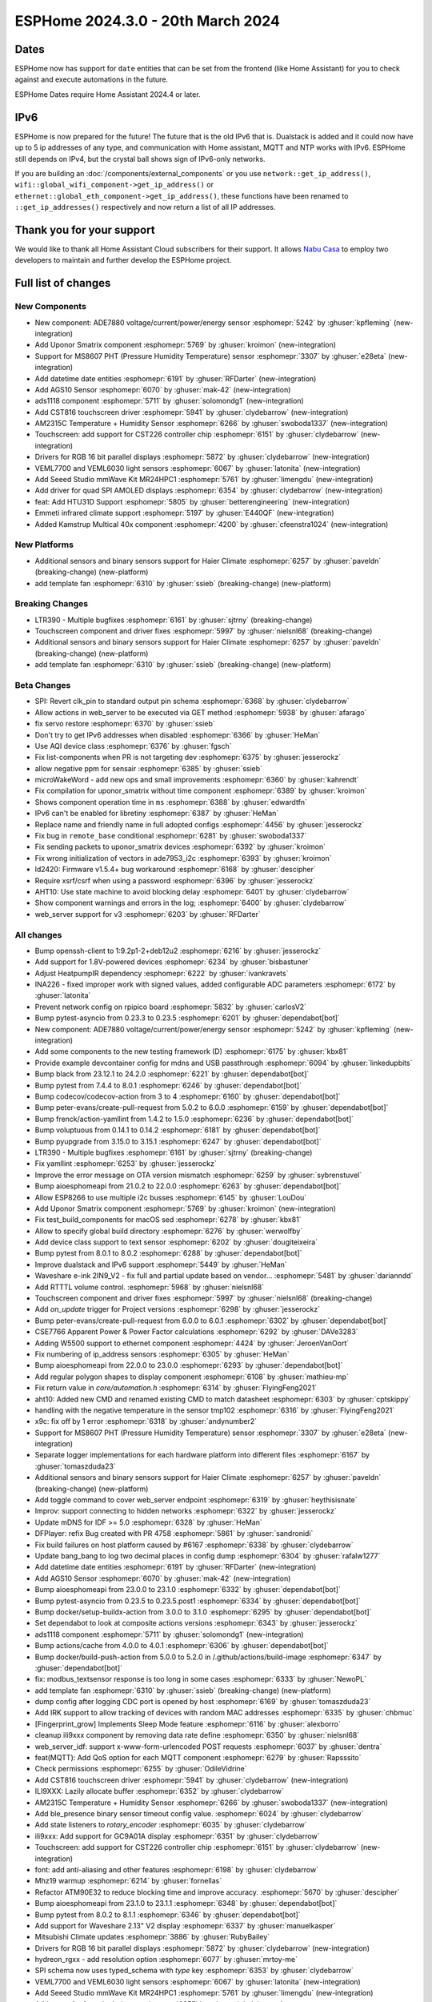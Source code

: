 ESPHome 2024.3.0 - 20th March 2024
==================================

.. seo::
    :description: Changelog for ESPHome 2024.3.0.
    :image: /_static/changelog-2024.3.0.png
    :author: Jesse Hills
    :author_twitter: @jesserockz

.. imgtable::
    :columns: 5

    Datetime Core, components/datetime/index, clock-outline.svg, dark-invert
    Template Datetime, components/datetime/template, description.svg, dark-invert

    AM2315C, components/sensor/am2315c, am2315c.jpg
    HTU31D, components/sensor/htu31d, htu31d.jpg,
    MS8607, components/sensor/ms8607, ms8607.jpg

    AGS10, components/sensor/ags10, ags10.jpg
    VEML6030, components/sensor/veml7700, veml6030.jpg
    VEML7700, components/sensor/veml7700, veml7700.jpg

    MR24HPC1 mmWave, components/seeed_mr24hpc1, seeed-mr24hpc1.jpg

    ADS1118, components/sensor/ads1118, ads1118.jpg

    CST816, components/touchscreen/cst816, cst816.jpg
    CST226, components/touchscreen/cst226, t4-s3.jpg

    RPI_DPI_RGB, components/display/rpi_dpi_rgb, waveshare_touch-s3.jpg
    Quad SPI AMOLED, components/display/qspi_amoled, t4-s3.jpg
    ST7701S, components/display/st7701s, indicator.jpg

    ADE7880, components/sensor/ade7880, ade7880.svg
    Emmeti, components/climate/climate_ir, air-conditioner-ir.svg, dark-invert
    Uponor Smatrix, components/uponor_smatrix, uponor.svg
    Kamstrup KMP, components/sensor/kamstrup_kmp, kamstrup_kmp.jpg
    Template Fan, components/fan/template, description.svg, dark-invert


Dates
-----

ESPHome now has support for ``date`` entities that can be set from the frontend (like Home Assistant) for you to check against and execute
automations in the future.

ESPHome Dates require Home Assistant 2024.4 or later.


IPv6
----

ESPHome is now prepared for the future! The future that is the old IPv6 that is.
Dualstack is added and it could now have up to 5 ip addresses of any type, and communication with Home assistant,
MQTT and NTP works with IPv6. ESPHome still depends on IPv4, but the crystal ball shows sign of IPv6-only networks.

If you are building an :doc:`/components/external_components` or you use
``network::get_ip_address()``, ``wifi::global_wifi_component->get_ip_address()`` or ``ethernet::global_eth_component->get_ip_address()``,
these functions have been renamed to ``::get_ip_addresses()`` respectively and now return a list of all IP addresses.

Thank you for your support
--------------------------

We would like to thank all Home Assistant Cloud subscribers for their support. It allows `Nabu Casa <https://nabucasa.com/>`__ to
employ two developers to maintain and further develop the ESPHome project.

Full list of changes
--------------------

New Components
^^^^^^^^^^^^^^

- New component: ADE7880 voltage/current/power/energy sensor :esphomepr:`5242` by :ghuser:`kpfleming` (new-integration)
- Add Uponor Smatrix component :esphomepr:`5769` by :ghuser:`kroimon` (new-integration)
- Support for MS8607 PHT (Pressure Humidity Temperature) sensor :esphomepr:`3307` by :ghuser:`e28eta` (new-integration)
- Add datetime date entities :esphomepr:`6191` by :ghuser:`RFDarter` (new-integration)
- Add AGS10 Sensor :esphomepr:`6070` by :ghuser:`mak-42` (new-integration)
- ads1118 component :esphomepr:`5711` by :ghuser:`solomondg1` (new-integration)
- Add CST816 touchscreen driver :esphomepr:`5941` by :ghuser:`clydebarrow` (new-integration)
- AM2315C Temperature + Humidity Sensor :esphomepr:`6266` by :ghuser:`swoboda1337` (new-integration)
- Touchscreen: add support for CST226 controller chip :esphomepr:`6151` by :ghuser:`clydebarrow` (new-integration)
- Drivers for RGB 16 bit parallel displays :esphomepr:`5872` by :ghuser:`clydebarrow` (new-integration)
- VEML7700 and VEML6030 light sensors :esphomepr:`6067` by :ghuser:`latonita` (new-integration)
- Add Seeed Studio mmWave Kit MR24HPC1 :esphomepr:`5761` by :ghuser:`limengdu` (new-integration)
- Add driver for quad SPI AMOLED displays :esphomepr:`6354` by :ghuser:`clydebarrow` (new-integration)
- feat: Add HTU31D Support :esphomepr:`5805` by :ghuser:`betterengineering` (new-integration)
- Emmeti infrared climate support :esphomepr:`5197` by :ghuser:`E440QF` (new-integration)
- Added Kamstrup Multical 40x component :esphomepr:`4200` by :ghuser:`cfeenstra1024` (new-integration)

New Platforms
^^^^^^^^^^^^^

- Additional sensors and binary sensors support for Haier Climate :esphomepr:`6257` by :ghuser:`paveldn` (breaking-change) (new-platform)
- add template fan :esphomepr:`6310` by :ghuser:`ssieb` (breaking-change) (new-platform)

Breaking Changes
^^^^^^^^^^^^^^^^

- LTR390 - Multiple bugfixes :esphomepr:`6161` by :ghuser:`sjtrny` (breaking-change)
- Touchscreen component and driver fixes :esphomepr:`5997` by :ghuser:`nielsnl68` (breaking-change)
- Additional sensors and binary sensors support for Haier Climate :esphomepr:`6257` by :ghuser:`paveldn` (breaking-change) (new-platform)
- add template fan :esphomepr:`6310` by :ghuser:`ssieb` (breaking-change) (new-platform)

Beta Changes
^^^^^^^^^^^^

- SPI: Revert clk_pin to standard output pin schema :esphomepr:`6368` by :ghuser:`clydebarrow`
- Allow actions in web_server to be executed via GET method :esphomepr:`5938` by :ghuser:`afarago`
- fix servo restore :esphomepr:`6370` by :ghuser:`ssieb`
- Don't try to get IPv6 addresses when disabled :esphomepr:`6366` by :ghuser:`HeMan`
- Use AQI device class :esphomepr:`6376` by :ghuser:`fgsch`
- Fix list-components when PR is not targeting dev :esphomepr:`6375` by :ghuser:`jesserockz`
- allow negative ppm for sensair :esphomepr:`6385` by :ghuser:`ssieb`
- microWakeWord - add new ops and small improvements :esphomepr:`6360` by :ghuser:`kahrendt`
- Fix compilation for uponor_smatrix without time component :esphomepr:`6389` by :ghuser:`kroimon`
- Shows component operation time in ``ms`` :esphomepr:`6388` by :ghuser:`edwardtfn`
- IPv6 can't be enabled for libretiny :esphomepr:`6387` by :ghuser:`HeMan`
- Replace name and friendly name in full adopted configs :esphomepr:`4456` by :ghuser:`jesserockz`
- Fix bug in ``remote_base`` conditional :esphomepr:`6281` by :ghuser:`swoboda1337`
- Fix sending packets to uponor_smatrix devices :esphomepr:`6392` by :ghuser:`kroimon`
- Fix wrong initialization of vectors in ade7953_i2c :esphomepr:`6393` by :ghuser:`kroimon`
- ld2420: Firmware v1.5.4+ bug workaround :esphomepr:`6168` by :ghuser:`descipher`
- Require xsrf/csrf when using a password :esphomepr:`6396` by :ghuser:`jesserockz`
- AHT10: Use state machine to avoid blocking delay :esphomepr:`6401` by :ghuser:`clydebarrow`
- Show component warnings and errors in the log; :esphomepr:`6400` by :ghuser:`clydebarrow`
- web_server support for v3 :esphomepr:`6203` by :ghuser:`RFDarter`

All changes
^^^^^^^^^^^

- Bump openssh-client to 1:9.2p1-2+deb12u2 :esphomepr:`6216` by :ghuser:`jesserockz`
- Add support for 1.8V-powered devices :esphomepr:`6234` by :ghuser:`bisbastuner`
- Adjust HeatpumpIR dependency :esphomepr:`6222` by :ghuser:`ivankravets`
- INA226 - fixed improper work with signed values, added configurable ADC parameters :esphomepr:`6172` by :ghuser:`latonita`
- Prevent network config on rpipico board :esphomepr:`5832` by :ghuser:`carlosV2`
- Bump pytest-asyncio from 0.23.3 to 0.23.5 :esphomepr:`6201` by :ghuser:`dependabot[bot]`
- New component: ADE7880 voltage/current/power/energy sensor :esphomepr:`5242` by :ghuser:`kpfleming` (new-integration)
- Add some components to the new testing framework (D) :esphomepr:`6175` by :ghuser:`kbx81`
- Provide example devcontainer config for mdns and USB passthrough :esphomepr:`6094` by :ghuser:`linkedupbits`
- Bump black from 23.12.1 to 24.2.0 :esphomepr:`6221` by :ghuser:`dependabot[bot]`
- Bump pytest from 7.4.4 to 8.0.1 :esphomepr:`6246` by :ghuser:`dependabot[bot]`
- Bump codecov/codecov-action from 3 to 4 :esphomepr:`6160` by :ghuser:`dependabot[bot]`
- Bump peter-evans/create-pull-request from 5.0.2 to 6.0.0 :esphomepr:`6159` by :ghuser:`dependabot[bot]`
- Bump frenck/action-yamllint from 1.4.2 to 1.5.0 :esphomepr:`6236` by :ghuser:`dependabot[bot]`
- Bump voluptuous from 0.14.1 to 0.14.2 :esphomepr:`6181` by :ghuser:`dependabot[bot]`
- Bump pyupgrade from 3.15.0 to 3.15.1 :esphomepr:`6247` by :ghuser:`dependabot[bot]`
- LTR390 - Multiple bugfixes :esphomepr:`6161` by :ghuser:`sjtrny` (breaking-change)
- Fix yamllint :esphomepr:`6253` by :ghuser:`jesserockz`
- Improve the error message on OTA version mismatch :esphomepr:`6259` by :ghuser:`sybrenstuvel`
- Bump aioesphomeapi from 21.0.2 to 22.0.0 :esphomepr:`6263` by :ghuser:`dependabot[bot]`
- Allow ESP8266 to use multiple i2c busses :esphomepr:`6145` by :ghuser:`LouDou`
- Add Uponor Smatrix component :esphomepr:`5769` by :ghuser:`kroimon` (new-integration)
- Fix test_build_components for macOS sed :esphomepr:`6278` by :ghuser:`kbx81`
- Allow to specify global build directory :esphomepr:`6276` by :ghuser:`werwolfby`
- Add device class support to text sensor :esphomepr:`6202` by :ghuser:`dougiteixeira`
- Bump pytest from 8.0.1 to 8.0.2 :esphomepr:`6288` by :ghuser:`dependabot[bot]`
- Improve dualstack and IPv6 support :esphomepr:`5449` by :ghuser:`HeMan`
- Waveshare e-ink 2IN9_V2 - fix full and partial update based on vendor… :esphomepr:`5481` by :ghuser:`darianndd`
- Add RTTTL volume control. :esphomepr:`5968` by :ghuser:`nielsnl68`
- Touchscreen component and driver fixes :esphomepr:`5997` by :ghuser:`nielsnl68` (breaking-change)
- Add `on_update` trigger for Project versions :esphomepr:`6298` by :ghuser:`jesserockz`
- Bump peter-evans/create-pull-request from 6.0.0 to 6.0.1 :esphomepr:`6302` by :ghuser:`dependabot[bot]`
- CSE7766 Apparent Power & Power Factor calculations :esphomepr:`6292` by :ghuser:`DAVe3283`
- Adding W5500 support to ethernet component :esphomepr:`4424` by :ghuser:`JeroenVanOort`
- Fix numbering of ip_address sensors :esphomepr:`6305` by :ghuser:`HeMan`
- Bump aioesphomeapi from 22.0.0 to 23.0.0 :esphomepr:`6293` by :ghuser:`dependabot[bot]`
- Add regular polygon shapes to display component :esphomepr:`6108` by :ghuser:`mathieu-mp`
- Fix return value in `core/automation.h` :esphomepr:`6314` by :ghuser:`FlyingFeng2021`
- aht10: Added new CMD and renamed existing CMD to match datasheet :esphomepr:`6303` by :ghuser:`cptskippy`
- handling with the negative temperature in the sensor tmp102 :esphomepr:`6316` by :ghuser:`FlyingFeng2021`
- x9c: fix off by 1 error :esphomepr:`6318` by :ghuser:`andynumber2`
- Support for MS8607 PHT (Pressure Humidity Temperature) sensor :esphomepr:`3307` by :ghuser:`e28eta` (new-integration)
- Separate logger implementations for each hardware platform into different files :esphomepr:`6167` by :ghuser:`tomaszduda23`
- Additional sensors and binary sensors support for Haier Climate :esphomepr:`6257` by :ghuser:`paveldn` (breaking-change) (new-platform)
- Add toggle command to cover web_server endpoint :esphomepr:`6319` by :ghuser:`heythisisnate`
- Improv: support connecting to hidden networks :esphomepr:`6322` by :ghuser:`jesserockz`
- Update mDNS for IDF >= 5.0 :esphomepr:`6328` by :ghuser:`HeMan`
- DFPlayer: refix Bug created with PR 4758 :esphomepr:`5861` by :ghuser:`sandronidi`
- Fix build failures on host platform caused by #6167 :esphomepr:`6338` by :ghuser:`clydebarrow`
- Update bang_bang to log two decimal places in config dump :esphomepr:`6304` by :ghuser:`rafalw1277`
- Add datetime date entities :esphomepr:`6191` by :ghuser:`RFDarter` (new-integration)
- Add AGS10 Sensor :esphomepr:`6070` by :ghuser:`mak-42` (new-integration)
- Bump aioesphomeapi from 23.0.0 to 23.1.0 :esphomepr:`6332` by :ghuser:`dependabot[bot]`
- Bump pytest-asyncio from 0.23.5 to 0.23.5.post1 :esphomepr:`6334` by :ghuser:`dependabot[bot]`
- Bump docker/setup-buildx-action from 3.0.0 to 3.1.0 :esphomepr:`6295` by :ghuser:`dependabot[bot]`
- Set dependabot to look at composite actions versions :esphomepr:`6343` by :ghuser:`jesserockz`
- ads1118 component :esphomepr:`5711` by :ghuser:`solomondg1` (new-integration)
- Bump actions/cache from 4.0.0 to 4.0.1 :esphomepr:`6306` by :ghuser:`dependabot[bot]`
- Bump docker/build-push-action from 5.0.0 to 5.2.0 in /.github/actions/build-image :esphomepr:`6347` by :ghuser:`dependabot[bot]`
- fix: modbus_textsensor response is too long in some cases :esphomepr:`6333` by :ghuser:`NewoPL`
- add template fan :esphomepr:`6310` by :ghuser:`ssieb` (breaking-change) (new-platform)
- dump config after logging CDC port is opened by host :esphomepr:`6169` by :ghuser:`tomaszduda23`
- Add IRK support to allow tracking of devices with random MAC addresses :esphomepr:`6335` by :ghuser:`chbmuc`
- [Fingerprint_grow] Implements Sleep Mode feature :esphomepr:`6116` by :ghuser:`alexborro`
- cleanup ili9xxx component by removing data rate define :esphomepr:`6350` by :ghuser:`nielsnl68`
- web_server_idf: support x-www-form-urlencoded POST requests :esphomepr:`6037` by :ghuser:`dentra`
- feat(MQTT): Add QoS option for each MQTT component :esphomepr:`6279` by :ghuser:`Rapsssito`
- Check permissions :esphomepr:`6255` by :ghuser:`OdileVidrine`
- Add CST816 touchscreen driver :esphomepr:`5941` by :ghuser:`clydebarrow` (new-integration)
- ILI9XXX: Lazily allocate buffer :esphomepr:`6352` by :ghuser:`clydebarrow`
- AM2315C Temperature + Humidity Sensor :esphomepr:`6266` by :ghuser:`swoboda1337` (new-integration)
- Add ble_presence binary sensor timeout config value. :esphomepr:`6024` by :ghuser:`clydebarrow`
- Add state listeners to `rotary_encoder` :esphomepr:`6035` by :ghuser:`clydebarrow`
- ili9xxx: Add support for GC9A01A display :esphomepr:`6351` by :ghuser:`clydebarrow`
- Touchscreen: add support for CST226 controller chip :esphomepr:`6151` by :ghuser:`clydebarrow` (new-integration)
- font: add anti-aliasing and other features :esphomepr:`6198` by :ghuser:`clydebarrow`
- Mhz19 warmup :esphomepr:`6214` by :ghuser:`fornellas`
- Refactor ATM90E32 to reduce blocking time and improve accuracy. :esphomepr:`5670` by :ghuser:`descipher`
- Bump aioesphomeapi from 23.1.0 to 23.1.1 :esphomepr:`6348` by :ghuser:`dependabot[bot]`
- Bump pytest from 8.0.2 to 8.1.1 :esphomepr:`6346` by :ghuser:`dependabot[bot]`
- Add support for Waveshare 2.13" V2 display :esphomepr:`6337` by :ghuser:`manuelkasper`
- Mitsubishi Climate updates :esphomepr:`3886` by :ghuser:`RubyBailey`
- Drivers for RGB 16 bit parallel displays :esphomepr:`5872` by :ghuser:`clydebarrow` (new-integration)
- hydreon_rgxx - add resolution option :esphomepr:`6077` by :ghuser:`mrtoy-me`
- SPI schema now uses typed_schema with `type` key  :esphomepr:`6353` by :ghuser:`clydebarrow`
- VEML7700 and VEML6030 light sensors :esphomepr:`6067` by :ghuser:`latonita` (new-integration)
- Add Seeed Studio mmWave Kit MR24HPC1 :esphomepr:`5761` by :ghuser:`limengdu` (new-integration)
- Add getter for font glyph data :esphomepr:`6355` by :ghuser:`clydebarrow`
- Require reset_pin for certain waveshare_epaper models in YAML validation :esphomepr:`6357` by :ghuser:`manuelkasper`
- touchscreen driver fixes :esphomepr:`6356` by :ghuser:`clydebarrow`
- Make USE_HOST compilable on msys2 :esphomepr:`6359` by :ghuser:`maruel`
- download font from url on build :esphomepr:`5254` by :ghuser:`landonr`
- Add driver for quad SPI AMOLED displays :esphomepr:`6354` by :ghuser:`clydebarrow` (new-integration)
- ADE7953: Add the ability to use accumulating energy registers, more precise power reporting :esphomepr:`6311` by :ghuser:`isorin`
- feat: Add HTU31D Support :esphomepr:`5805` by :ghuser:`betterengineering` (new-integration)
- Emmeti infrared climate support :esphomepr:`5197` by :ghuser:`E440QF` (new-integration)
- Added Kamstrup Multical 40x component :esphomepr:`4200` by :ghuser:`cfeenstra1024` (new-integration)
- add possibility to provide different conversion times for Bus Voltage… :esphomepr:`6327` by :ghuser:`kev300`
- SPI: Revert clk_pin to standard output pin schema :esphomepr:`6368` by :ghuser:`clydebarrow`
- Allow actions in web_server to be executed via GET method :esphomepr:`5938` by :ghuser:`afarago`
- fix servo restore :esphomepr:`6370` by :ghuser:`ssieb`
- Don't try to get IPv6 addresses when disabled :esphomepr:`6366` by :ghuser:`HeMan`
- Use AQI device class :esphomepr:`6376` by :ghuser:`fgsch`
- Fix list-components when PR is not targeting dev :esphomepr:`6375` by :ghuser:`jesserockz`
- allow negative ppm for sensair :esphomepr:`6385` by :ghuser:`ssieb`
- microWakeWord - add new ops and small improvements :esphomepr:`6360` by :ghuser:`kahrendt`
- Fix compilation for uponor_smatrix without time component :esphomepr:`6389` by :ghuser:`kroimon`
- Shows component operation time in ``ms`` :esphomepr:`6388` by :ghuser:`edwardtfn`
- IPv6 can't be enabled for libretiny :esphomepr:`6387` by :ghuser:`HeMan`
- Replace name and friendly name in full adopted configs :esphomepr:`4456` by :ghuser:`jesserockz`
- Fix bug in ``remote_base`` conditional :esphomepr:`6281` by :ghuser:`swoboda1337`
- Fix sending packets to uponor_smatrix devices :esphomepr:`6392` by :ghuser:`kroimon`
- Fix wrong initialization of vectors in ade7953_i2c :esphomepr:`6393` by :ghuser:`kroimon`
- ld2420: Firmware v1.5.4+ bug workaround :esphomepr:`6168` by :ghuser:`descipher`
- Require xsrf/csrf when using a password :esphomepr:`6396` by :ghuser:`jesserockz`
- AHT10: Use state machine to avoid blocking delay :esphomepr:`6401` by :ghuser:`clydebarrow`
- Show component warnings and errors in the log; :esphomepr:`6400` by :ghuser:`clydebarrow`
- web_server support for v3 :esphomepr:`6203` by :ghuser:`RFDarter`

Past Changelogs
---------------

- :doc:`2024.2.0`
- :doc:`2023.12.0`
- :doc:`2023.11.0`
- :doc:`2023.10.0`
- :doc:`2023.9.0`
- :doc:`2023.8.0`
- :doc:`2023.7.0`
- :doc:`2023.6.0`
- :doc:`2023.5.0`
- :doc:`2023.4.0`
- :doc:`2023.3.0`
- :doc:`2023.2.0`
- :doc:`2022.12.0`
- :doc:`2022.11.0`
- :doc:`2022.10.0`
- :doc:`2022.9.0`
- :doc:`2022.8.0`
- :doc:`2022.6.0`
- :doc:`2022.5.0`
- :doc:`2022.4.0`
- :doc:`2022.3.0`
- :doc:`2022.2.0`
- :doc:`2022.1.0`
- :doc:`2021.12.0`
- :doc:`2021.11.0`
- :doc:`2021.10.0`
- :doc:`2021.9.0`
- :doc:`2021.8.0`
- :doc:`v1.20.0`
- :doc:`v1.19.0`
- :doc:`v1.18.0`
- :doc:`v1.17.0`
- :doc:`v1.16.0`
- :doc:`v1.15.0`
- :doc:`v1.14.0`
- :doc:`v1.13.0`
- :doc:`v1.12.0`
- :doc:`v1.11.0`
- :doc:`v1.10.0`
- :doc:`v1.9.0`
- :doc:`v1.8.0`
- :doc:`v1.7.0`
